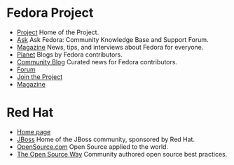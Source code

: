 * Fedora Project

-  [[https://fedoraproject.org][Project]] Home of the Project.
-  [[https://ask.fedoraproject.org][Ask]] Ask Fedora: Community
   Knowledge Base and Support Forum.
-  [[http://fedoramagazine.org][Magazine]] News, tips, and interviews
   about Fedora for everyone.
-  [[http://planet.fedoraproject.org][Planet]] Blogs by Fedora
   contributors.
-  [[https://communityblog.fedoraproject.org][Community Blog]] Curated
   news for Fedora contributors.
-  [[https://forums.fedoraforum.org][Forum]]
-  [[https://fedoraproject.org/wiki/Join][Join the Project]]
-  [[https://fedoramagazine.org][Magazine]]

* Red Hat

-  [[https://www.redhat.com][Home page]]
-  [[https://www.jboss.org][JBoss]] Home of the JBoss community,
   sponsored by Red Hat.
-  [[https://opensource.com][OpenSource.com]] Open Source applied to the
   world.
-  [[https://www.theopensourceway.org][The Open Source Way]] Community
   authored open source best practices.

